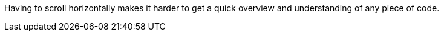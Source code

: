Having to scroll horizontally makes it harder to get a quick overview and understanding of any piece of code.

